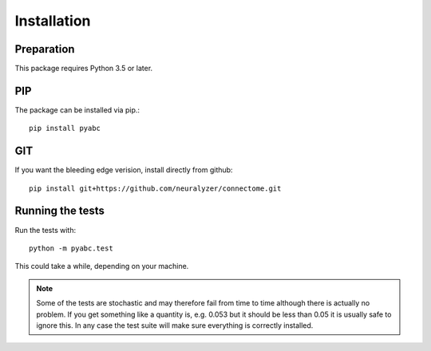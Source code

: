 Installation
============


.. todo::
    Put the real install URLs here.


Preparation
-----------

This package requires Python 3.5 or later.


PIP
---

The package can be installed via pip.::

    pip install pyabc


GIT
---

If you want the bleeding edge verision, install directly from github::

   pip install git+https://github.com/neuralyzer/connectome.git


Running the tests
-----------------

Run the tests with::

  python -m pyabc.test

This could take a while, depending on your machine.



.. note::

   Some of the tests are stochastic
   and may therefore fail from time to time although there is actually no problem. If you get something like a quantity is, e.g.
   0.053 but it should be less than 0.05 it is usually safe to ignore this. In any case the test suite will make sure everything
   is correctly installed.
